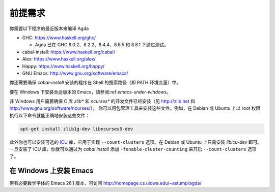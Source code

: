 .. _prerequisites:

********
前提需求
********

.. *************
.. Prerequisites
.. *************

.. You need recent versions of the following programs to compile Agda:

.. * GHC:           https://www.haskell.org/ghc/

..   + Agda have been tested with GHC 8.0.2, 8.2.2, 8.4.4 and 8.6.5.

.. * cabal-install: https://www.haskell.org/cabal/
.. * Alex:          https://www.haskell.org/alex/
.. * Happy:         https://www.haskell.org/happy/
.. * GNU Emacs:     http://www.gnu.org/software/emacs/

你需要以下程序的最近版本来编译 Agda

* GHC:           https://www.haskell.org/ghc/

  + Agda 已在 GHC 8.0.2、8.2.2、8.4.4、8.6.5 和 8.8.1 下通过测试。

* cabal-install: https://www.haskell.org/cabal/
* Alex:          https://www.haskell.org/alex/
* Happy:         https://www.haskell.org/happy/
* GNU Emacs:     http://www.gnu.org/software/emacs/

.. You should also make sure that programs installed by *cabal-install*
.. are on your shell's search path.

你还需要确保 *cabal-install* 安装的程序在 Shell 的搜索路径（即 PATH 环境变量）中。

.. For instructions on installing a suitable version of Emacs under
.. Windows, see :ref:`emacs-under-windows`.

要在 Windows 下安装合适版本的 Emacs，请参阅:ref:`emacs-under-windows`。

.. Non-Windows users need to ensure that the development files for the C
.. libraries *zlib** and *ncurses** are installed (see http://zlib.net
.. and http://www.gnu.org/software/ncurses/). Your package manager may be
.. able to install these files for you. For instance, on Debian or Ubuntu
.. it should suffice to run

非 Windows 用户需要确保 C 库 *zlib** 和 *ncurses** 的开发文件已经安装（见
http://zlib.net 和 http://www.gnu.org/software/ncurses/）。
你可以用包管理工具来安装这些文件。例如，在 Debian 或 Ubuntu 上以 root
权限执行以下命令就能正确地安装这些文件：

.. code-block:: bash

  apt-get install zlib1g-dev libncurses5-dev

.. as root to get the correct files installed.

.. Optionally one can also install the `ICU
.. <http://site.icu-project.org>`_ library, which is used to implement
.. the ``--count-clusters`` flag. Under Debian or Ubuntu it may suffice
.. to install *libicu-dev*. Once the ICU library is installed one can
.. hopefully enable the ``--count-clusters`` flag by giving the
.. ``-fenable-cluster-counting`` flag to *cabal install*.

此外你也可以安装可选的 `ICU <http://site.icu-project.org>`_ 库，它用于实现
``--count-clusters`` 选项。在 Debian 或 Ubuntu 上只需安装 *libicu-dev* 即可。
一旦安装了 ICU 库，你就可以通过为 *cabal install* 添加 ``-fenable-cluster-counting``
来开启 ``--count-clusters`` 选项了。

.. _emacs-under-windows:

在 Windows 上安装 Emacs
=======================

.. Installing Emacs under Windows
.. ==============================

.. A precompiled version of Emacs 24.3, with the necessary mathematical
.. fonts, is available at http://homepage.cs.uiowa.edu/~astump/agda/ .

带有必要数学字体的 Emacs 26.1 版本，可访问 http://homepage.cs.uiowa.edu/~astump/agda/
